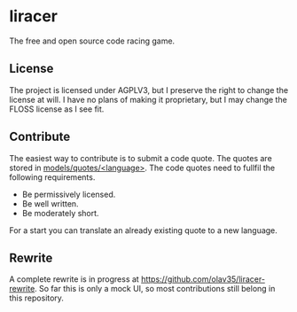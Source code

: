 * liracer
The free and open source code racing game.

** License
The project is licensed under AGPLV3, but I preserve the right to change the license at will. I have no plans of making it proprietary, but I may change the FLOSS license as I see fit.

** Contribute
The easiest way to contribute is to submit a code quote. The quotes are stored in [[https://github.com/olav35/liracer/tree/master/models/quotes][models/quotes/<language>]]. The code quotes need to fullfil the following requirements.
- Be permissively licensed.
- Be well written.
- Be moderately short.
For a start you can translate an already existing quote to a new language.

** Rewrite
A complete rewrite is in progress at [[https://github.com/olav35/liracer-rewrite]]. So far this is only a mock UI, so most contributions still belong in this repository.
